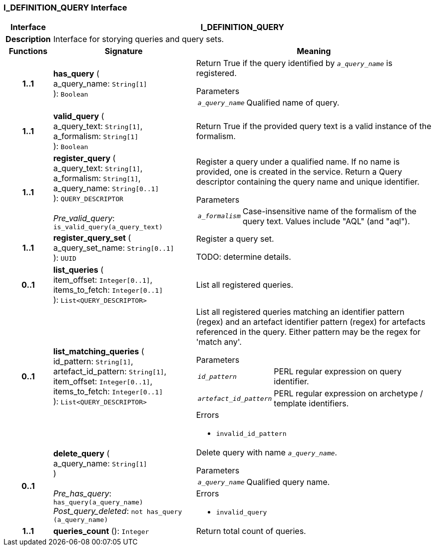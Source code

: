=== I_DEFINITION_QUERY Interface

[cols="^1,3,5"]
|===
h|*Interface*
2+^h|*I_DEFINITION_QUERY*

h|*Description*
2+a|Interface for storying queries and query sets.

h|*Functions*
^h|*Signature*
^h|*Meaning*

h|*1..1*
|*has_query* ( +
a_query_name: `String[1]` +
): `Boolean`
a|Return True if the query identified by `_a_query_name_` is registered.

.Parameters +
[horizontal]
`_a_query_name_`:: Qualified name of query.

h|*1..1*
|*valid_query* ( +
a_query_text: `String[1]`, +
a_formalism: `String[1]` +
): `Boolean`
a|Return True if the provided query text is a valid instance of the formalism.

h|*1..1*
|*register_query* ( +
a_query_text: `String[1]`, +
a_formalism: `String[1]`, +
a_query_name: `String[0..1]` +
): `QUERY_DESCRIPTOR` +
 +
_Pre_valid_query_: `is_valid_query(a_query_text)`
a|Register a query under a qualified name. If no name is provided, one is created in the service. Return a Query descriptor containing the query name and unique identifier.

.Parameters +
[horizontal]
`_a_formalism_`:: Case-insensitive name of the formalism of the query text. Values include "AQL" (and "aql").

h|*1..1*
|*register_query_set* ( +
a_query_set_name: `String[0..1]` +
): `UUID`
a|Register a query set.

TODO: determine details.

h|*0..1*
|*list_queries* ( +
item_offset: `Integer[0..1]`, +
items_to_fetch: `Integer[0..1]` +
): `List<QUERY_DESCRIPTOR>`
a|List all registered queries.

h|*0..1*
|*list_matching_queries* ( +
id_pattern: `String[1]`, +
artefact_id_pattern: `String[1]`, +
item_offset: `Integer[0..1]`, +
items_to_fetch: `Integer[0..1]` +
): `List<QUERY_DESCRIPTOR>`
a|List all registered queries matching an identifier pattern (regex) and an artefact identifier pattern (regex) for artefacts referenced in the query. Either pattern may be the regex for 'match any'.


.Parameters +
[horizontal]
`_id_pattern_`:: PERL regular expression on query identifier.

`_artefact_id_pattern_`:: PERL regular expression on archetype / template identifiers.

.Errors
* `invalid_id_pattern`

h|*0..1*
|*delete_query* ( +
a_query_name: `String[1]` +
) +
 +
_Pre_has_query_: `has_query(a_query_name)` +
_Post_query_deleted_: `not has_query (a_query_name)`
a|Delete query with name `_a_query_name_`.


.Parameters +
[horizontal]
`_a_query_name_`:: Qualified query name.

.Errors
* `invalid_query`

h|*1..1*
|*queries_count* (): `Integer`
a|Return total count of queries.
|===
